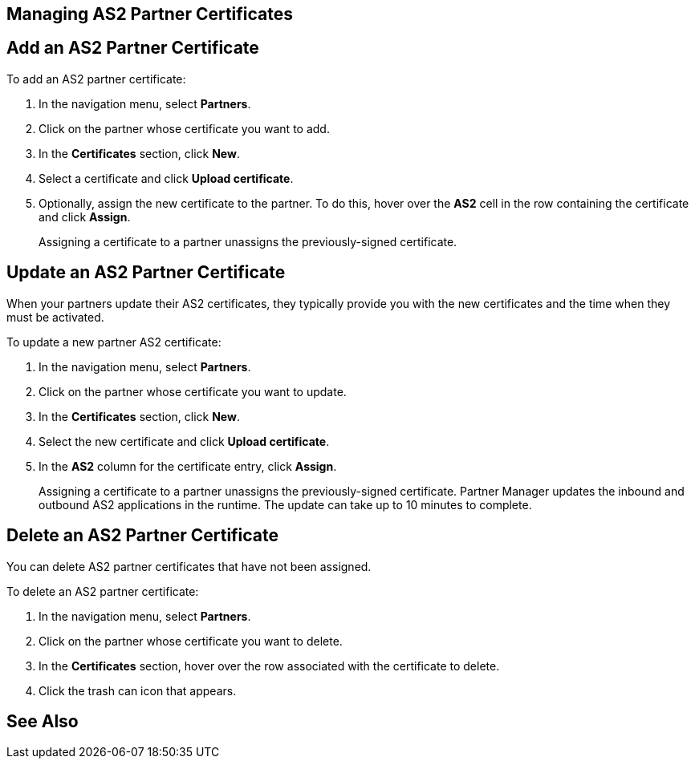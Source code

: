 == Managing AS2 Partner Certificates


== Add an AS2 Partner Certificate

To add an AS2 partner certificate:

. In the navigation menu, select *Partners*.
. Click on the partner whose certificate you want to add.
. In the *Certificates* section, click *New*.
. Select a certificate and click *Upload certificate*.
. Optionally, assign the new certificate to the partner. To do this, hover over the *AS2* cell in the row containing the certificate and click *Assign*.
+
Assigning a certificate to a partner unassigns the previously-signed certificate.

== Update an AS2 Partner Certificate

When your partners update their AS2 certificates, they typically provide you with the new certificates and the time when they must be activated.

To update a new partner AS2 certificate:

. In the navigation menu, select *Partners*.
. Click on the partner whose certificate you want to update.
. In the *Certificates* section, click *New*.
. Select the new certificate and click *Upload certificate*.
. In the *AS2* column for the certificate entry, click *Assign*.
+
Assigning a certificate to a partner unassigns the previously-signed certificate.
Partner Manager updates the inbound and outbound AS2 applications in the runtime. The update can take up to 10 minutes to complete.

== Delete an AS2 Partner Certificate

You can delete AS2 partner certificates that have not been assigned.

To delete an AS2 partner certificate:

. In the navigation menu, select *Partners*.
. Click on the partner whose certificate you want to delete.
. In the *Certificates* section, hover over the row associated with the certificate to delete.
. Click the trash can icon that appears.

== See Also
